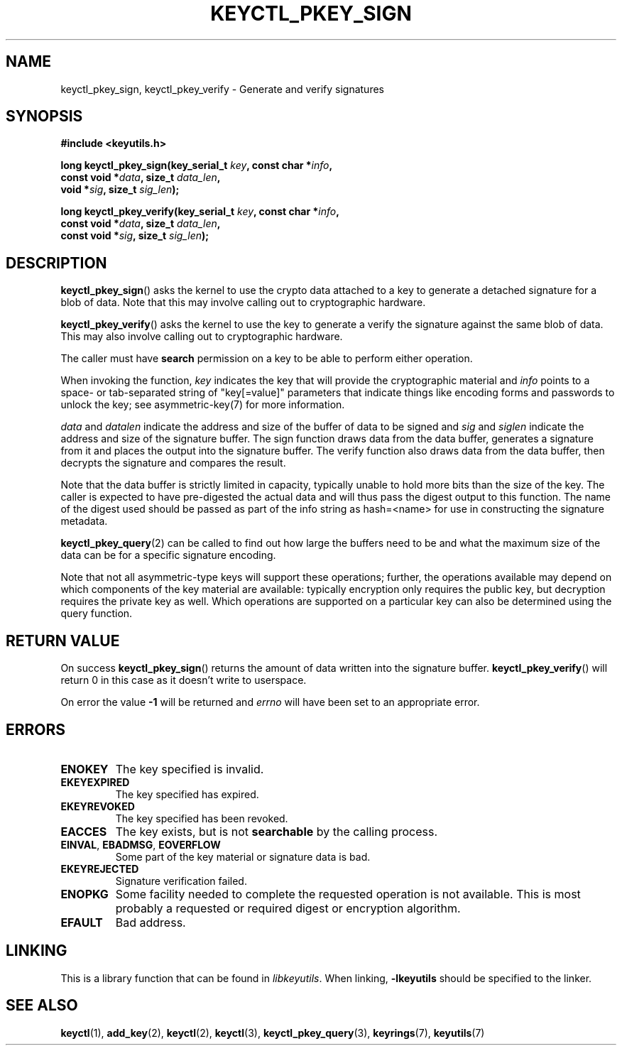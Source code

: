.\"
.\" Copyright (C) 2018 Red Hat, Inc. All Rights Reserved.
.\" Written by David Howells (dhowells@redhat.com)
.\"
.\" This program is free software; you can redistribute it and/or
.\" modify it under the terms of the GNU General Public Licence
.\" as published by the Free Software Foundation; either version
.\" 2 of the Licence, or (at your option) any later version.
.\"
.TH KEYCTL_PKEY_SIGN 3 "8 Nov 2018" Linux "Linux Public-Key Signatures"
.\"""""""""""""""""""""""""""""""""""""""""""""""""""""""""""""""""""""""""""""
.SH NAME
keyctl_pkey_sign, keyctl_pkey_verify \- Generate and verify signatures
.\"""""""""""""""""""""""""""""""""""""""""""""""""""""""""""""""""""""""""""""
.SH SYNOPSIS
.nf
.B #include <keyutils.h>
.sp
.BI "long keyctl_pkey_sign(key_serial_t " key ", const char *" info ,
.BI "                      const void *" data ", size_t " data_len ,
.BI "                      void *" sig ", size_t " sig_len ");"
.sp
.BI "long keyctl_pkey_verify(key_serial_t " key ", const char *" info ,
.BI "                        const void *" data ", size_t " data_len ,
.BI "                        const void *" sig ", size_t " sig_len ");"
.\"""""""""""""""""""""""""""""""""""""""""""""""""""""""""""""""""""""""""""""
.SH DESCRIPTION
.BR keyctl_pkey_sign ()
asks the kernel to use the crypto data attached to a key to generate a
detached signature for a blob of data.  Note that this may involve calling out
to cryptographic hardware.
.PP
.BR keyctl_pkey_verify ()
asks the kernel to use the key to generate a verify the signature against the
same blob of data.  This may also involve calling out to cryptographic
hardware.
.PP
The caller must have
.B search
permission on a key to be able to perform either operation.
.PP
.PP
When invoking the function,
.I key
indicates the key that will provide the cryptographic material and
.I info
points to a space- or tab-separated string of "key[=value]" parameters that
indicate things like encoding forms and passwords to unlock the key; see
asymmetric-key(7) for more information.
.PP
.IR data " and " datalen
indicate the address and size of the buffer of data to be signed and
.IR sig " and " siglen
indicate the address and size of the signature buffer.  The sign function
draws data from the data buffer, generates a signature from it and places the
output into the signature buffer.  The verify function also draws data from
the data buffer, then decrypts the signature and compares the result.
.PP
Note that the data buffer is strictly limited in capacity, typically unable to
hold more bits than the size of the key.  The caller is expected to have
pre-digested the actual data and will thus pass the digest output to this
function.  The name of the digest used should be passed as part of the info
string as \fPhash=<name>\fR for use in constructing the signature metadata.
.PP
.BR keyctl_pkey_query (2)
can be called to find out how large the buffers need to be and what the
maximum size of the data can be for a specific signature encoding.
.PP
Note that not all asymmetric-type keys will support these operations; further,
the operations available may depend on which components of the key material are
available: typically encryption only requires the public key, but decryption
requires the private key as well.  Which operations are supported on a
particular key can also be determined using the query function.
.\"""""""""""""""""""""""""""""""""""""""""""""""""""""""""""""""""""""""""""""
.SH RETURN VALUE
On success
.BR keyctl_pkey_sign ()
returns the amount of data written into the signature buffer.
.BR keyctl_pkey_verify ()
will return 0 in this case as it doesn't write to userspace.
.PP
On error the value
.B -1
will be returned and
.I errno
will have been set to an appropriate error.
.\"""""""""""""""""""""""""""""""""""""""""""""""""""""""""""""""""""""""""""""
.SH ERRORS
.TP
.B ENOKEY
The key specified is invalid.
.TP
.B EKEYEXPIRED
The key specified has expired.
.TP
.B EKEYREVOKED
The key specified has been revoked.
.TP
.B EACCES
The key exists, but is not
.B searchable
by the calling process.
.TP
.BR EINVAL ", " EBADMSG ", " EOVERFLOW
Some part of the key material or signature data is bad.
.TP
.BR EKEYREJECTED
Signature verification failed.
.TP
.B ENOPKG
Some facility needed to complete the requested operation is not available.
This is most probably a requested or required digest or encryption algorithm.
.TP
.B EFAULT
Bad address.
.\"""""""""""""""""""""""""""""""""""""""""""""""""""""""""""""""""""""""""""""
.SH LINKING
This is a library function that can be found in
.IR libkeyutils .
When linking,
.B \-lkeyutils
should be specified to the linker.
.\"""""""""""""""""""""""""""""""""""""""""""""""""""""""""""""""""""""""""""""
.SH SEE ALSO
.ad l
.nh
.BR keyctl (1),
.BR add_key (2),
.BR keyctl (2),
.BR keyctl (3),
.BR keyctl_pkey_query (3),
.BR keyrings (7),
.BR keyutils (7)
